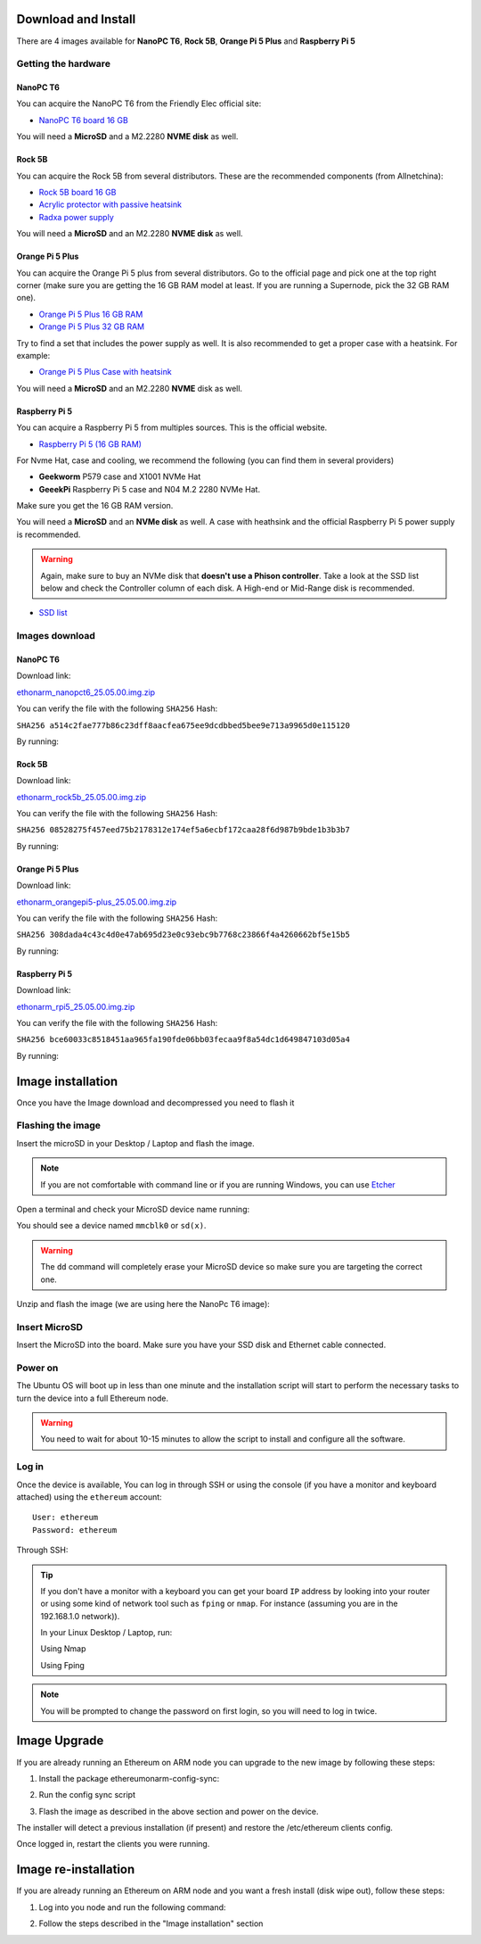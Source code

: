 .. Ethereum on ARM documentation documentation master file, created by
   sphinx-quickstart on Wed Jan 13 19:04:18 2021.

Download and Install
====================

There are 4 images available for **NanoPC T6**,  **Rock 5B**, **Orange Pi 5 Plus** and **Raspberry Pi 5**

Getting the hardware
--------------------

NanoPC T6
~~~~~~~~~

You can acquire the NanoPC T6 from the Friendly Elec official site:

* `NanoPC T6 board 16 GB`_

You will need a **MicroSD** and a M2.2280 **NVME disk** as well.

.. _NanoPC T6 board 16 GB: https://www.friendlyelec.com/index.php?route=product/product&product_id=292

Rock 5B
~~~~~~~

You can acquire the Rock 5B from several distributors. These are the recommended components (from Allnetchina):

* `Rock 5B board 16 GB`_
* `Acrylic protector with passive heatsink`_
* `Radxa power supply`_

You will need a **MicroSD** and an M2.2280 **NVME disk** as well.

.. _Rock 5B board 16 GB: https://shop.allnetchina.cn/products/rock5-model-b?variant=39514839515238
.. _Acrylic protector with passive heatsink: https://shop.allnetchina.cn/products/rock5-b-acrylic-protector?variant=39877626396774
.. _Radxa power supply: https://shop.allnetchina.cn/products/radxa-power-pd-30w?variant=39929851904102

Orange Pi 5 Plus
~~~~~~~~~~~~~~~~

You can acquire the Orange Pi 5 plus from several distributors. Go to the official page and pick one at the top right corner 
(make sure you are getting the 16 GB RAM model at least. If you are running a Supernode, pick the 32 GB RAM one).

* `Orange Pi 5 Plus 16 GB RAM`_
* `Orange Pi 5 Plus 32 GB RAM`_

Try to find a set that includes the power supply as well. It is also recommended to get a proper case with a heatsink. 
For example:

* `Orange Pi 5 Plus Case with heatsink`_

You will need a **MicroSD** and an M2.2280 **NVME** disk as well.

.. _Orange Pi 5 Plus 16 GB RAM: http://www.orangepi.org/html/hardWare/computerAndMicrocontrollers/details/Orange-Pi-5-plus.html
.. _Orange Pi 5 Plus 32 GB RAM: http://www.orangepi.org/html/hardWare/computerAndMicrocontrollers/details/Orange-Pi-5-plus-32GB.html
.. _Orange Pi 5 Plus Case with heatsink: https://aliexpress.com/item/1005005728553439.html

Raspberry Pi 5
~~~~~~~~~~~~~~

You can acquire a Raspberry Pi 5 from multiples sources. This is the official website.

* `Raspberry Pi 5 (16 GB RAM)`_

.. _Raspberry Pi 5 (16 GB RAM): https://www.raspberrypi.com/products/raspberry-pi-5/

For Nvme Hat, case and cooling, we recommend the following (you can find them in several providers)

* **Geekworm** P579 case and X1001 NVMe Hat
* **GeeekPi** Raspberry Pi 5 case and N04 M.2 2280 NVMe Hat.

Make sure you get the 16 GB RAM version.

You will need a **MicroSD** and an **NVMe disk** as well. A case with heathsink and 
the official Raspberry Pi 5 power supply is recommended.

.. warning::
  Again, make sure to buy an NVMe disk that **doesn't use a Phison controller**. Take a look at the SSD list below and check the 
  Controller column of each disk. A High-end or Mid-Range disk is recommended.

* `SSD list <https://docs.google.com/spreadsheets/d/1B27_j9NDPU3cNlj2HKcrfpJKHkOf-Oi1DbuuQva2gT4/edit>`_

Images download
---------------

NanoPC T6
~~~~~~~~~

Download link:

ethonarm_nanopct6_25.05.00.img.zip_

.. _ethonarm_nanopct6_25.05.00.img.zip: https://github.com/EOA-Blockchain-Labs/ethereumonarm/releases/download/v25.05.00/ethonarm_nanopct6_25.05.00.img.zip

You can verify the file with the following ``SHA256`` Hash:

``SHA256 a514c2fae777b86c23dff8aacfea675ee9dcdbbed5bee9e713a9965d0e115120``

By running:

.. prompt:: bash $

  sha256sum ethonarm_nanopct6_25.05.00.img.zip

Rock 5B
~~~~~~~

Download link:

ethonarm_rock5b_25.05.00.img.zip_

.. _ethonarm_rock5b_25.05.00.img.zip: https://github.com/EOA-Blockchain-Labs/ethereumonarm/releases/download/v25.05.00/ethonarm_rock5b_25.05.00.img.zip


You can verify the file with the following ``SHA256`` Hash:

``SHA256 08528275f457eed75b2178312e174ef5a6ecbf172caa28f6d987b9bde1b3b3b7``

By running:

.. prompt:: bash $

  sha256sum ethonarm_rock5b_25.05.00.img.zip

Orange Pi 5 Plus
~~~~~~~~~~~~~~~~

Download link:

ethonarm_orangepi5-plus_25.05.00.img.zip_

.. _ethonarm_orangepi5-plus_25.05.00.img.zip: https://github.com/EOA-Blockchain-Labs/ethereumonarm/releases/download/v25.05.00/ethonarm_orangepi5-plus_25.05.00.img.zip

You can verify the file with the following ``SHA256`` Hash:

``SHA256 308dada4c43c4d0e47ab695d23e0c93ebc9b7768c23866f4a4260662bf5e15b5``

By running:

.. prompt:: bash $

  sha256sum ethonarm_orangepi5-plus_25.05.00.img.zip

Raspberry Pi 5
~~~~~~~~~~~~~~

Download link:

ethonarm_rpi5_25.05.00.img.zip_

.. _ethonarm_rpi5_25.05.00.img.zip: https://github.com/EOA-Blockchain-Labs/ethereumonarm/releases/download/v25.05.00/ethonarm_rpi5_25.05.00.img.zip

You can verify the file with the following ``SHA256`` Hash:

``SHA256 bce60033c8518451aa965fa190fde06bb03fecaa9f8a54dc1d649847103d05a4``

By running:

.. prompt:: bash $

  sha256sum ethonarm_rpi5_25.05.00.img.zip

Image installation
==================

Once you have the Image download and decompressed you need to flash it

Flashing the image
------------------

Insert the microSD in your Desktop / Laptop and flash the image.

.. note::
  If you are not comfortable with command line or if you are 
  running Windows, you can use Etcher_

.. _Etcher: https://www.balena.io/etcher/

Open a terminal and check your MicroSD device name running:

.. prompt:: bash $

   sudo fdisk -l

You should see a device named ``mmcblk0`` or ``sd(x)``.

.. warning::
  The ``dd`` command will completely erase your MicroSD device so make sure you are targeting 
  the correct one.

Unzip and flash the image (we are using here the NanoPc T6 image):

.. prompt:: bash $

   unzip ethonarm_nanopct6_25.05.00.img.zip
   sudo dd bs=1M if=ethonarm_nanopct6_25.05.00.img of=/dev/mmcblk0 conv=fdatasync status=progress

Insert MicroSD
--------------

Insert the MicroSD into the board. Make sure you have your SSD disk and Ethernet cable connected.

Power on
--------

The Ubuntu OS will boot up in less than one minute and the installation script will start to perform the necessary tasks
to turn the device into a full Ethereum node.

.. warning::

  You need to wait for about 10-15 minutes to allow the script to install and configure all the software.

Log in
------

Once the device is available, You can log in through SSH or using the console (if you have a monitor 
and keyboard attached) using the ``ethereum`` account::

  User: ethereum
  Password: ethereum

Through SSH:

.. prompt:: bash $

  ssh ethereum@your_board_IP

.. tip::
  If you don't have a monitor with a keyboard you can get your board ``IP`` address by looking into your router 
  or using some kind of network tool such as ``fping`` or ``nmap``. For instance (assuming you are in the 192.168.1.0 network)).

  In your Linux Desktop / Laptop, run:

  Using Nmap

  .. prompt:: bash $
  
     sudo apt-get install nmap
     nmap -sP 192.168.1.0/24
  
  Using Fping

  .. prompt:: bash $

     sudo apt-get install fping
     fping -a -g 192.168.1.0/24
  
.. note::
  You will be prompted to change the password on first login, so you will need to log in twice.

Image Upgrade
=============

If you are already running an Ethereum on ARM node you can upgrade to the new image by following these steps:

1. Install the package ethereumonarm-config-sync:

.. prompt:: bash $

  sudo apt-get update && sudo apt-get install ethereumonarm-config-sync

2. Run the config sync script

.. prompt:: bash $

  ethereumonarm-config-sync.sh

3. Flash the image as described in the above section and power on the device.

The installer will detect a previous installation (if present) and restore the /etc/ethereum 
clients config.

Once logged in, restart the clients you were running.

Image re-installation
=====================

If you are already running an Ethereum on ARM node and you want a fresh install (disk wipe out), follow these steps:

1. Log into you node and run the following command:

.. prompt:: bash $

  touch /home/ethereum/.format_me

2. Follow the steps described in the "Image installation" section

